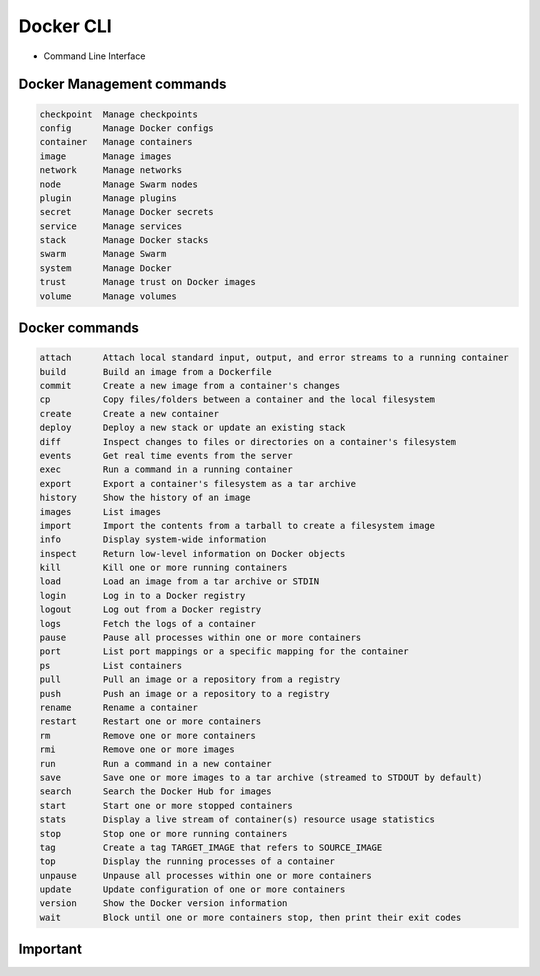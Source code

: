 Docker CLI
==========
* Command Line Interface


Docker Management commands
--------------------------
.. code-block:: text

    checkpoint  Manage checkpoints
    config      Manage Docker configs
    container   Manage containers
    image       Manage images
    network     Manage networks
    node        Manage Swarm nodes
    plugin      Manage plugins
    secret      Manage Docker secrets
    service     Manage services
    stack       Manage Docker stacks
    swarm       Manage Swarm
    system      Manage Docker
    trust       Manage trust on Docker images
    volume      Manage volumes


Docker commands
---------------
.. code-block:: text

    attach      Attach local standard input, output, and error streams to a running container
    build       Build an image from a Dockerfile
    commit      Create a new image from a container's changes
    cp          Copy files/folders between a container and the local filesystem
    create      Create a new container
    deploy      Deploy a new stack or update an existing stack
    diff        Inspect changes to files or directories on a container's filesystem
    events      Get real time events from the server
    exec        Run a command in a running container
    export      Export a container's filesystem as a tar archive
    history     Show the history of an image
    images      List images
    import      Import the contents from a tarball to create a filesystem image
    info        Display system-wide information
    inspect     Return low-level information on Docker objects
    kill        Kill one or more running containers
    load        Load an image from a tar archive or STDIN
    login       Log in to a Docker registry
    logout      Log out from a Docker registry
    logs        Fetch the logs of a container
    pause       Pause all processes within one or more containers
    port        List port mappings or a specific mapping for the container
    ps          List containers
    pull        Pull an image or a repository from a registry
    push        Push an image or a repository to a registry
    rename      Rename a container
    restart     Restart one or more containers
    rm          Remove one or more containers
    rmi         Remove one or more images
    run         Run a command in a new container
    save        Save one or more images to a tar archive (streamed to STDOUT by default)
    search      Search the Docker Hub for images
    start       Start one or more stopped containers
    stats       Display a live stream of container(s) resource usage statistics
    stop        Stop one or more running containers
    tag         Create a tag TARGET_IMAGE that refers to SOURCE_IMAGE
    top         Display the running processes of a container
    unpause     Unpause all processes within one or more containers
    update      Update configuration of one or more containers
    version     Show the Docker version information
    wait        Block until one or more containers stop, then print their exit codes


Important
---------
.. code-block:: text
    :caption: Docker Management commands

    network     Manage networks

.. code-block:: text
    :caption: Publishing

    login       Log in to a Docker registry
    logout      Log out from a Docker registry
    pull        Pull an image or a repository from a registry
    push        Push an image or a repository to a registry
    search      Search the Docker Hub for images

.. code-block:: text
    :caption: Docker commands

    attach      Attach local standard input, output, and error streams to a running container
    build       Build an image from a Dockerfile
    exec        Run a command in a running container
    images      List images
    inspect     Return low-level information on Docker objects
    kill        Kill one or more running containers
    logs        Fetch the logs of a container
    ps          List containers
    rm          Remove one or more containers
    rmi         Remove one or more images
    run         Run a command in a new container
    stop        Stop one or more running containers
    top         Display the running processes of a container
